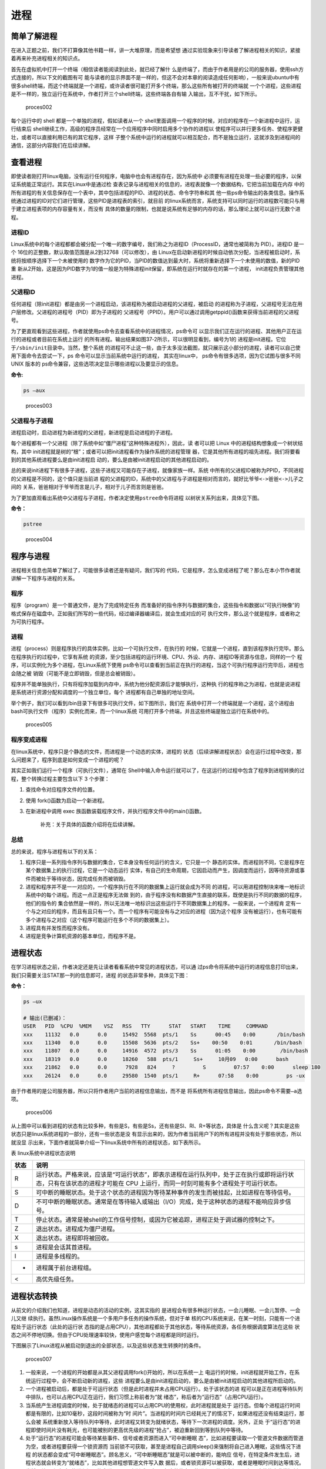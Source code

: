 .. vim: syntax=rst

进程
====

简单了解进程
------------

在进入正题之前，我们不打算像其他书籍一样，讲一大堆原理，而是希望想
通过实验现象来引导读者了解进程相关的知识，紧接着再来补充进程相关的知识点。

首先在虚拟机中打开一个终端（相信读者能阅读到此处，就已经了解什
么是终端了，而由于作者用是的公司的服务器，使用ssh方式连接的，所以下文的截图有可
能与读者的显示界面不是一样的，但这不会对本章的阅读造成任何影响），一般来说ubuntu中有
很多shell终端，而这个终端就是一个进程，或许读者很可能打开多个终端，那么这些所有被打开的终端就
一个个进程，这些进程是不一样的，独立运行在系统中，作者打开三个shell终端，这些终端各自有输
入输出，互不干扰，如下所示。

.. figure:: media/proces002.png
   :alt: proces002

   proces002


每个运行中的 shell 都是一个单独的进程，假如读者从一个
shell里面调用一个程序的时候，对应的程序在一个新进程中运行，运行结束后
shell继续工作，高级的程序员经常在一个应用程序中同时启用多个协作的进程以
使程序可以并行更多任务、使程序更健壮，或者可以直接利用已有的其它程序，这样
子整个系统中运行的进程就可以相互配合，而不是独立运行，这就涉及到进程间的通信，这部分内容我们在后续讲解。

查看进程
--------

即使读者刚打开linux电脑，没有运行任何程序，电脑中也会有进程存在，因为系统中
必须要有进程在处理一些必要的程序，以保证系统能正常运行。其实在Linux中是通过检
查表记录与进程相关的信息的，进程表就像一个数据结构，它把当前加载在内存
中的所有进程的有关信息保存在一个表中，其中包括进程的PID、进程的状态、命令字符串和其
他一些ps命令输出的各类信息。操作系统通过进程的ID对它们进行管理，这些PID是进程表的索引，就目前
的linux系统而言，系统支持可以同时运行的进程数可能只与用于建立进程表项的内存容量有关，而没有
具体的数量的限制，也就是说系统有足够的内存的话，那么理论上就可以运行无数个进程。

进程ID
~~~~~~

Linux系统中的每个进程都都会被分配一个唯一的数字编号，我们称之为进程ID（ProcessID，通常也被简称为
PID）。进程ID 是一个
16位的正整数，默认取值范围是从2到32768（可以修改），由
Linux在启动新进程的时候自动依次分配，当进程被启动时，系统将按顺序选择下一个未被使用的
数字作为它的PID，当PID的数值达到最大时，系统将重新选择下一个未使用的数值，新的PID重
新从2开始，这是因为PID数字为1的值一般是为特殊进程init保留，即系统在运行时就存在的第一个进程，
init进程负责管理其他进程。

父进程ID
~~~~~~~~

任何进程（除init进程）都是由另一个进程启动，该进程称为被启动进程的父进程，被启动
的进程称为子进程，父进程号无法在用户层修改。父进程的进程号（PID）即为子进程的
父进程号（PPID）。用户可以通过调用getppid()函数来获得当前进程的父进程号。

为了更直观看到这些进程，作者就使用ps命令去查看系统中的进程情况，ps命令可
以显示我们正在运行的进程、其他用户正在运行的进程或者目前在系统上运行
的所有进程。输出结果如图37‑2所示，可以很明显看到，编号为1的
进程是init进程。它位于\ ``/sbin/init``\ 目录中。当然，整个系统
的进程可不止这一些，由于太多没法截图，就只展示这小部分的进程，读者可以自己使用下面命令去尝试一下，ps
命令可以显示当前系统中运行的进程， 其实在linux中，
ps命令有很多选项，因为它试图与很多不同 UNIX 版本的
ps命令兼容，这些选项决定显示哪些进程以及要显示的信息。

**命令:**

.. code:: bash

    ps –aux

.. figure:: media/proces003.png
   :alt: proces003

   proces003


父进程与子进程
~~~~~~~~~~~~~~

进程启动时，启动进程为新进程的父进程，新进程是启动进程的子进程。

每个进程都有一个父进程（除了系统中如“僵尸进程”这种特殊进程外），因此，读
者可以把
Linux 中的进程结构想象成一个树状结构，其中
init进程就是树的“根”；或者可以把init进程看作为操作系统的进程管理
器，它是其他所有进程的祖先进程。我们将要看到的其他系统进程要么是由init进程启
动的，要么是由被init进程启动的其他进程启动的。

总的来说init进程下有很多子进程，这些子进程又可能存在子进程，就像家族一样。系统
中所有的父进程ID被称为PPID，不同进程的父进程是不同的，这个值只是当前进
程的父进程的ID，系统中的父进程与子进程是相对而言的，就好比\ ``爷爷<->爸爸<->儿子``\ 之间的
关系，爸爸相对于爷爷而言是儿子，相对于儿子而言则是爸爸。

为了更加直观看出系统中父进程与子进程，作者决定使用\ ``pstree``\ 命令将进程
以树状关系列出来，具体见下图。

**命令：**

.. code:: bash

    pstree

.. figure:: media/proces004.png
   :alt: proces004

   proces004


程序与进程
----------

进程相关信息也简单了解过了，可能很多读者还是有疑问，我们写的
代码，它是程序，怎么变成进程了呢？那么在本小节作者就讲解一下程序与进程的关系。

程序
~~~~

程序（program）是一个普通文件，是为了完成特定任务
而准备好的指令序列与数据的集合，这些指令和数据以“可执行映像”的
格式保存在磁盘中。正如我们所写的一些代码，经过编译器编译后，就会生成对应的可
执行文件，那么这个就是程序，或者称之为可执行程序。

进程
~~~~

进程（process）则是程序执行的具体实例，比如一个可执行文件，在执行的
时候，它就是一个进程，直到该程序执行完毕。那么在程序执行的过程中，它享有系统
的资源，至少包括进程的运行环境、CPU、外设、内存、进程ID等资源与信息，同样的一个
程序，可以实例化为多个进程，在Linux系统下使用
ps命令可以查看到当前正在执行的进程，当这个可执行程序运行完毕后，进程也会随之被
销毁（可能不是立即销毁，但是总会被销毁）。

程序并不能单独执行，只有将程序加载到内存中，系统为他分配资源后才能够执行，这种执
行的程序称之为进程，也就是说进程是系统进行资源分配和调度的一个独立单位，每个
进程都有自己单独的地址空间。

举个例子，我们可以看到/bin目录下有很多可执行文件，如下图所示，我们在
系统中打开一个终端就是一个进程，这个进程由bash可执行文件（程序）实例化而来，而一个linux系统
可用打开多个终端，并且这些终端是独立运行在系统中的。

.. figure:: media/proces005.png
   :alt: proces005

   proces005


程序变成进程
~~~~~~~~~~~~

在linux系统中，程序只是个静态的文件，而进程是一个动态的实体，进程的
状态（后续讲解进程状态）会在运行过程中改变，那么问题来了，程序到底是如何变成一个进程的呢？

其实正如我们运行一个程序（可执行文件），通常在
Shell中输入命令运行就可以了，在这运行的过程中包含了程序到进程转换的过程，整个转换过程主要包含以下
3 个步骤：

1. 查找命令对应程序文件的位置。
2. 使用 fork()函数为启动一个新进程。
3. 在新进程中调用 exec
   族函数装载程序文件，并执行程序文件中的main()函数。

    补充：关于具体的函数介绍将在后续讲解。

总结
~~~~

总的来说，程序与进程有以下的关系：

1. 程序只是一系列指令序列与数据的集合，它本身没有任何运行的含义，它只是一个
   静态的实体。而进程则不同，它是程序在某个数据集上的执行过程，它是一个动态运行
   实体，有自己的生命周期，它因启动而产生，因调度而运行，因等待资源或事件而被处于等待状态，因完成任务而被销毁。

2. 进程和程序并不是一一对应的，一个程序执行在不同的数据集上运行就会成为不同
   的进程，可以用进程控制块来唯一地标识系统中的每个进程。而这一点正是程序无法做
   到的，由于程序没有和数据产生直接的联系，既使是执行不同的数据的程序，他们的指令的
   集合依然是一样的，所以无法唯一地标识出这些运行于不同数据集上的程序。一般来说，一个进程肯
   定有一个与之对应的程序，而且有且只有一个。而一个程序有可能没有与之对应的进程（因为这个程序
   没有被运行），也有可能有多个进程与之对应（这个程序可能运行在多个不同的数据集上）。

3. 进程具有并发性而程序没有。

4. 进程是竞争计算机资源的基本单位，而程序不是。

进程状态
--------

在学习进程状态之前，作者决定还是先让读者看看系统中常见的进程状态，可以通
过ps命令将系统中运行的进程信息打印出来，我们只需要关注STAT那一列的信息即可，进程
的状态非常多种，具体见下图：

**命令：**

.. code:: bash

    ps –ux

    # 输出(已删减)：
    USER   PID  %CPU  %MEM    VSZ   RSS   TTY      STAT   START    TIME     COMMAND
    xxx    11132   0.0      0.0     15492  5568  pts/1    Ss      00:45    0:00       /bin/bash
    xxx    11340   0.0      0.0     15508  5636  pts/2    Ss+    00:50    0:01       /bin/bash
    xxx    11807   0.0      0.0     14916  4572  pts/3    Ss      01:05    0:00        /bin/bash
    xxx    18319   0.0      0.0     18260   588  pts/1     Ss+     10月09   0:00      bash
    xxx    21862   0.0      0.0      7928   824     ?         S         07:57    0:00      sleep 180
    xxx    26124   0.0      0.0     29580  1540  pts/1     R+      07:58    0:00         ps -ux

由于作者用的是公司服务器，所以只将作者用户当前的进程信息输出，而不是
将系统所有进程信息输出，因此ps命令不需要\ ``–a``\ 选项。

.. figure:: media/proces006.png
   :alt: proces006

   proces006


从上图中可以看到进程的状态有比较多种，有些是S，有些是Ss，还有些是Sl、Rl、R+等状态，具体是
什么含义呢？其实是这些状态只是linux系统进程的一部分，还有一些状态是没
有显示出来的，因为作者当前用户下的所有进程并没有处于那些状态，所以就没显
示出来，下面作者就简单介绍一下linux系统中所有的进程状态，如下表所示。

表   linux系统中进程状态说明

+--------+-------------------------------------------------------------------------------------------------------------------------------------------------------------------------------+
| 状态   | 说明                                                                                                                                                                          |
+========+===============================================================================================================================================================================+
| R      | 运行状态。严格来说，应该是“可运行状态”，即表示进程在运行队列中，处于正在执行或即将运行状态，只有在该状态的进程才可能在 CPU 上运行，而同一时刻可能有多个进程处于可运行状态。   |
+--------+-------------------------------------------------------------------------------------------------------------------------------------------------------------------------------+
| S      | 可中断的睡眠状态。处于这个状态的进程因为等待某种事件的发生而被挂起，比如进程在等待信号。                                                                                      |
+--------+-------------------------------------------------------------------------------------------------------------------------------------------------------------------------------+
| D      | 不可中断的睡眠状态。通常是在等待输入或输出（I/O）完成，处于这种状态的进程不能响应异步信号。                                                                                   |
+--------+-------------------------------------------------------------------------------------------------------------------------------------------------------------------------------+
| T      | 停止状态。通常是被shell的工作信号控制，或因为它被追踪，进程正处于调试器的控制之下。                                                                                           |
+--------+-------------------------------------------------------------------------------------------------------------------------------------------------------------------------------+
| Z      | 退出状态。进程成为僵尸进程。                                                                                                                                                  |
+--------+-------------------------------------------------------------------------------------------------------------------------------------------------------------------------------+
| X      | 退出状态。进程即将被回收。                                                                                                                                                    |
+--------+-------------------------------------------------------------------------------------------------------------------------------------------------------------------------------+
| s      | 进程是会话其首进程。                                                                                                                                                          |
+--------+-------------------------------------------------------------------------------------------------------------------------------------------------------------------------------+
| l      | 进程是多线程的。                                                                                                                                                              |
+--------+-------------------------------------------------------------------------------------------------------------------------------------------------------------------------------+
| +      | 进程属于前台进程组。                                                                                                                                                          |
+--------+-------------------------------------------------------------------------------------------------------------------------------------------------------------------------------+
| <      | 高优先级任务。                                                                                                                                                                |
+--------+-------------------------------------------------------------------------------------------------------------------------------------------------------------------------------+

进程状态转换
------------

从前文的介绍我们也知道，进程是动态的活动的实例，这其实指的
是进程会有很多种运行状态，一会儿睡眠、一会儿暂停、一会儿又继
续执行。虽然Linux操作系统是一个多用户多任务的操作系统，但对于单
核的CPU系统来说，在某一时刻，只能有一个进程处于运行状态（此处的运行状
态指的是占用CPU），其他进程都处于其他状态，等待系统资源，各任务根据调度算法在这些
状态之间不停地切换。但由于CPU处理速率较快，使用户感觉每个进程都是同时运行。

下图展示了Linux进程从被启动到退出的全部状态，以及这些状态发生转换时的条件。

.. figure:: media/proces007.png
   :alt: proces007

   proces007


1. 一般来说，一个进程的开始都是从其父进程调用fork()开始的，所以在系统一上
   电运行的时候，init进程就开始工作，在系统运行过程中，会不断启动新的进程，这些
   进程要么是由init进程启动的，要么是由被init进程启动的其他进程所启动的。

2. 一个进程被启动后，都是处于可运行状态（但是此时进程并未占用CPU运行）。处于该状态的进
   程可以是正在进程等待队列中排队，也可以占用CPU正在运行，我们习惯上称前者为“就
   绪态”，称后者为“运行态”（占用CPU运行）。

3. 当系统产生进程调度的时候，处于就绪态的进程可以占用CPU的使用权，此时进程就是处于
   运行态。但每个进程运行时间都是有限的，比如10毫秒，这段时间被称为“时
   间片”。当进程的时间片已经耗光了的情况下，如果进程还没有结束运行，那么会被
   系统重新放入等待队列中等待，此时进程又转变为就绪状态，等待下一次进程的调度。另外，正处
   于“运行态”的进程即使时间片没有耗光，也可能被别的更高优先级的进程“抢占”，被迫重新回到等到队列中等待。

4. 处于“运行态”的进程可能会等待某些事件、信号或者资源而进入“可中断睡眠
   态”，比如进程要读取一个管道文件数据而管道为空，或者进程要获得一个锁资源而
   当前锁不可获取，甚至是进程自己调用sleep()来强制将自己进入睡眠，这些情况下进程
   的状态都会变成“可中断睡眠态”。顾名思义，“可中断睡眠态”就是可以被中断的，能响应
   信号，在特定条件发生后，进程状态就会转变为“就绪态”，比如其他进程想管道文件写入数
   据后，或者锁资源可以被获取，或者是睡眠时间到达等情况。

5. 当然，处于“运行态”的进程还可能会进入“不可中断睡眠态”，在这种状态下的进程
   不能响应信号，但是这种状态非常短暂，读者几乎无法通过ps命令将其显示
   出来，一般处于这种状态的进程都是在等待输入或输出（I/O）完成，在等待完
   成后自动进入“就绪态”。

6. 当进程收到 SIGSTOP 或者 SIGTSTP
   中的其中一个信号时，进程状态会被置为“暂停态”，该状态下的进程不再参与调度，但系
   统资源不会被释放，直到收到SIGCONT信号后被重新置为就绪态。当进程被追踪时（典型情
   况是使用调试器调试应用程序的情况），收到任何信号状态都会被置为
   TASK\_TRACED状态，该状态跟暂停态是一样的，一直要等到
   SIGCONT信号后进程才会重新参与系统进程调度。

7. 进程在完成任务后会退出，那么此时进程状态就变为退出状态，这是正常的退出，比如在main函数内
   return 或者调用
   exit()函数或者线程调用pthread\_exit()都是属于正常退出。为什么作者要强调正常
   退出呢？因为进程也会有异常退出，比如进程收到kill信号就会被杀死，其实不管怎么死，最后内核都会调用do\_exit()函数来使得进程的状态变成“僵尸态（僵尸进程）”，这里的“僵尸”指的是进程的PCB（Process
   Control
   Block，进程控制块）。为什么一个进程的死掉之后还要把尸体（PCB）留下呢？因
   为进程在退出的时候，系统会将其退出信息都保存在进程控制块中，比如如果他正常
   退出，那进程的退出值是多少呢？如果被信号杀死？那么是哪个信号将其杀死呢？这些“
   死亡信息”都被一一封存在该进程的PCB当中，好让别人可以清楚地知道：我是怎么死的。那谁会关心他是怎么死的呢？那就是它的父进程，它的父进程之所以要启动它，很大的原因是要让这个进程去干某一件事情，现在这个孩子已死，那事情办得如何，因此需要把这些信息保存在进程控制块中，等着父进程去查看这些信息。
8. 当父进程去处理僵尸进程的时候，会将这个僵尸进程的状态设置为EXIT\_DEAD，即死
   亡态（退出态），这样子系统才能去回收僵尸进程的内存空间，否则系统将存在越来越多的僵
   尸进程，最后导致系统内存不足而崩溃。那么还有两个问题，假如父进程由于太忙而没能及时
   去处理僵尸进程的时候，要怎么处理呢？又假如在子进程变成“僵尸态”之前，它的父进程已经先它
   而去了（退出），那么这个子进程变成僵死态由谁处理呢？第一种情况可能不同的读者有不同的处
   理，父进程有别的事情要干，不能随时去处理僵尸进程。在这样的情形下，读者可以考虑使用信号异步
   通知机制，让一个孩子在变成僵尸的时候，给其父进程发一个信号，父进程接收到这个信号之后，再对
   其进行处理，在此之前父进程该干嘛就干嘛。而如果如果一个进程的父进程先退出，那么这个子进程将变
   成“孤儿进程”（没有父进程），那么这个进程将会被他的祖先进程收养（adopt），它的祖先进
   程是init（该进程是系统第一个运行的进程，他的
   PCB是从内核的启动镜像文件中直接加载的，系统中的所有其他进程都是init进程的后代）。那
   么当子进程退出的时候，init进程将回收这些资源。

启动新进程
----------

在linux中启动一个进程有多种方法，比如可以使用system()函数，也可
以使用fork()函数去启动（在其他的一些linux书籍也称作创建进程，本书将
全部称之为启动进程）一个新的进程，第一种方法相对简单，但是在使用之前应
慎重考虑，因为它效率低下，而且具有不容忽视的安全风险。第二种方法相对复杂
了很多，但是提供了更好的弹性、效率和安全性。

system()
~~~~~~~~

这个system
()函数是C标准库中提供的，它主要是提供了一种调用其它程序的简单
方法。读者可以利用system()函数调用一些应用程序，它产生的结果与从
shell中执行这个程序基本相似。事实上，system()启动了一个
运行着/bin/sh的子进程，然后将命令交由它执行。

我们举个例子，在野火提供的system_programing/system目录下，找
到system.c文件，它里面的应用例程就是使用system()函数启动一个新进程ls，具体的代码如下所示：



.. code:: c

    #include <sys/types.h>
    #include <unistd.h>
    #include <stdio.h>
    #include <stdlib.h>

    int main(void)
    {
        pid_t result;

        printf("This is a system demo!\n\n");

        /*调用 system()函数*/
        result = system("ls -l");

        printf("Done!\n\n");

        return result;
    }

在代码的第13行，就调用了这个system()函数，并且传入了一个命令“ls
-l”这个命令与在shell中运行的结果是一样的，调用
system()函数的返回值就是被调用的 shell 命令的返回值。如果系统中
shell自身无法运行，system() 函数返回 127；如果出现了其它错误，
system()函数将返回-1，为了简单，作者在这个例子中并没有检查system调用是否能够真正的工作。因为system()
函数使用 shell 调用命令，它受到系统
shell自身的功能特性和安全缺陷的限制，因此，作者并不推荐使用这种方法去启动一个进程。

我们可以尝试编译它，在system_programing/system目录下还会提
供对应编译的Makefile文件，这是一个通用的Makefile文件，所有application的例程
都使用这个Makefile文件编译，具体如下



.. code:: makefile

    CC = gcc
    SRC = $(wildcard *.c */*.c)
    OBJS = $(patsubst %.c, %.o, $(SRC))
    DEP_FILES := $(patsubst %, .%.d,$(OBJS))
    DEP_FILES := $(wildcard $(DEP_FILES))
    FLAG = -g -Werror -I. -Iinclude 
    TARGET = targets

    $(TARGET):$(OBJS)
        $(CC) -o $@ $^ $(FLAG)

    ifneq ($(DEP_FILES),)
    include $(DEP_FILES)
    endif

    %.o:%.c
        $(CC) -o $@ -c $(FLAG) $< -g -MD -MF .$@.d

    clean:
        rm -rf $(TARGET) $(OBJS)

    distclean:
        rm -rf $(DEP_FILES)

    .PHONY:clean

解释一下Makefile文件中的代码含义：

-  第3行指定编译器为 ``gcc``\ ，可以根据需要修改为 ``g++`` 或者
   ``arm-linux-gcc``\ 等交叉编译工具链，使用CC变量保存。
-  第4行是为了获取匹配模式的文件名，\ ``*.c`` 表示当前工程目录的
   c文件，\ ``*/*.c``\ 表示所有下一级目录的
   ``.c``\ 文件，这些文件名保存在SRC变量中。
-  第5行是将 ``$(SRC)`` 中的 ``.c`` 文件都替换成对应的目标
   ``.o``\ 文件，并且保存在OBJS变量中。
-  第6 - 7行将根据是有的目标文件替换成
   ``.o.d``\ 文件（隐藏的依赖文件），并且通过DEP\_FILES变量保存。
-  第8行用于指定编译选项并且保存在\ ``FLAG``\ 变量中，读者根据需要添加，比如\ ``-g、-ml、-Wall、-O2``\ 等等，在这里作者提个小建议，编译选项最后选上\ ``-Werror``\ ，这个选项的含义是存在警告就会报错，它会使我们的代码更加严谨。
-  第9行指定最终生成的可执行文件名为\ ``targets``\ 。
-  第11行的\ ``$(TARGET):$(OBJS)``\ 表示由 ``.o`` 文件链接成可执行文件。
-  注意第12行前面是一个 ``<tab>`` 键，而 ``$@``
   表示目标，也就是\ ``$(TARGET)，$^`` 表示依赖目标，也就是 ``$(OBJS)``
   ，编译选项则是\ ``$(FLAG)``\ 。
-  第14 -
   16行则是判断，判断依赖文件是否存在，如果不存在则需要包含\ ``DEP_FILES``\ 变量。
-  第18行表示将所有的\ ``.c``\ 文件编译编译成\ ``.o``\ 文件 。

-  第19行的开头也是一个\ ``<tab>``\ 键，\ ``$<``
   表示搜索到的第一个匹配的文件，而接下来的\ ``-g -MD -MF``\ 则是编译器的语法，\ ``-g``\ 表示以操作系统的本地格式产生调试信息，\ ``GDB``\ 能够使用这些调试信息进行调试；
   ``-MD -MF``\ 则表示生成文件的依赖关系，同时也把一些标准库的头文件包含了进来。本质是告诉预处理器输出一个适合
   ``make`` 的规则，用于描述各目标文件的依赖关系。

-  第21 – 25行表示清除相关的依赖文件，目标文件等。
-  ``.PHONY``\ 表示\ ``clean``\ 是个伪目标文件。

进入\ ``system_programing/system``\ 目录下，运行make命令将system.c编译，然后
可以看到system_programing/system目录下多了一个可执行文件——\ ``target``\ ，然后运
行这个文件，可以看到调用system()函数启动一个进程输出的结果，它与我们在shell终端
中执行\ ``ls –l``\ 命令产生的结果是一致的，具体见下图

**命令:**

.. code:: bash

    make

    # 输出：

    gcc -o system.o -c -g -Werror -I. -Iinclude system.c -g -MD -MF
    .system.o.dgcc -o targets system.o -g -Werror -I. –Iinclude

    ps:此时已生成target可执行文件

.. figure:: media/proces008.png
   :alt: proces008

   proces008


从程序运行的结果可以看到，只有当system()函数运行完毕之后，才会输出Done，这是因为
程序从上往下执行，而无法直接返回结果。虽然system()函数很有用，但它也有局限
性，因为程序必须等待由system()函数启动的进程结束之后才能继续，因此我们不能立
刻执行其他任务。

当然，你也可以让“ls
-l”命令在后台运行，只需在命令结束位置加上“&”即可，具体命令如下：

**命令：**

.. code:: bash

    ls –l &

如果在system()函数中使用这个命令，它也是可以在后台中运
行的，那么system()函数的调用将在shell命令结束后立刻返回。由于它是一
个在后台运行程序的请求，所以ps程序一启动shell就返回了，代码如下所示。



.. code:: c

    #include <sys/types.h>
    #include <unistd.h>
    #include <stdio.h>
    #include <stdlib.h>

    int main(void)
    {
        pid_t result;

        printf("This is a system demo!\n\n");

        /*调用 system()函数*/
        result = system("ls -l &");

        printf("Done!\n\n");

        return result;
    }

重新执行\ ``make``\ 编译，然后运行程序，实验现象具体见下图。

.. figure:: media/proces009.png
   :alt: proces009

   proces009


从上图就可以看出来，在ls命令还未来得及打印出它的所有输出
结果之前，system()函数就程序就打印出字符串Done然后退
出了。在system()程序退出后，ls命令继续完成它的输出。这类的处理行
为往往会给用户带来很大的困惑，也不一定如用户所预料的结果一致，因此如
果读者想要让进程按照自己的意愿执行，就需要能够对它们的行为做更细致的控制，接下来作
者就会讲解其他方式启动新的进程。

fork()
~~~~~~

在前面的文章我们也了解到，init进程可以启动一个子进程，它
通过fork()函数从原程序中创建一个完全分离的子进程，当然，这只是init进
程启动子进程的第一步，后续还有其他操作的。不管怎么说，fork()函数就是可以启动
一个子进程，其示意图具体见下图。

在父进程中的fork()调用后返回的是新的子进程的PID。新进程将继续
执行，就像原进程一样，不同之处在于，子进程中的fork()函数调用后返
回的是0，父子进程可以通过返回的值来判断究竟谁是父进程，谁是子进程。

.. figure:: media/proces010.png
   :alt: proces010

   proces010


fork()函数用于从一个已存在的进程中启动一个新进程，新进
程称为子进程，而原进程称为父进程。使用fork()函数的本质是将
父进程的内容复制一份，正如细胞分裂一样，得到的是几乎两个完全一样的
细胞，因此这个启动的子进程基本上是父进程的一个复制品，但子进程与父进程有
不一样的地方，作者就简单列举一下它们的联系与区别。

子进程与父进程一致的内容：

-  进程的地址空间。
-  进程上下文、代码段。
-  进程堆空间、栈空间，内存信息。
-  进程的环境变量。
-  标准 IO 的缓冲区。
-  打开的文件描述符。
-  信号响应函数。
-  当前工作路径。

子进程独有的内容：

-  进程号 PID。 PID 是身份证号码，是进程的唯一标识符。
-  记录锁。父进程对某文件加了把锁，子进程不会继承这把锁。
-  挂起的信号。这些信号是已经响应但尚未处理的信号，也就是“悬挂”的信号，子进程也不会继承这些信号。

因为子进程几乎是父进程的完全复制，所以父子两个进程会运行同一个程序，但是这种复制有
一个很大的问题，那就是资源与时间都会消耗很大，当发出fork()系统调用时，内核原样
复制父进程的整个地址空间并把复制的那一份分配给子进程。这种行为是非常耗时的，因为它需要做一些事情：

-  为子进程的页表分配页面。
-  为子进程的页分配页面。
-  初始化子进程的页表。
-  把父进程的页复制到子进程相应的页中

创建一个地址空间的这种方法涉及许多内存访问，消耗许多CPU周期，并且完全破坏
了高速缓存中的内容，因此直接复制物理内存对系统的开销会产生很大的影响，更重
要的是在大多数情况下，这样直接拷贝通常是毫无意义的，因为许多子进程通过装入
一个新的程序开始它们的执行，这样就完全丢弃了所继承的地址空间。因此在linux中引入一种写时复制技术（Copy
On
Write，简称COW），我们知道，linux系统中的进程都是使用虚拟内存地址，虚拟地址
与真实物理地址之间是有一个对应关系的，每个进程都有自己的虚拟地址空间，而操作虚拟
地址明显比直接操作物理内存更加简便快捷，那么显而易见的，写时复制是一种可以推迟
甚至避免复制数据的技术。内核此时并不复制整个进程的地址空间，而是让父子进程共享同一个地址空间（页面）。

那么写时复制的思想就是在于：父进程和子进程共享页面而不是复制页面。而共享页面
就不能被修改，无论父进程和子进程何时试图向一个共享的页面写入内容时，都会产生一个错误，这时内核就把这个页复制到一个新的页面中并标记为可写。原来的页面仍然是写保护的，当还有进程试图写入时，内核检查写进程是否是这个页面的唯一属主，如果是则把这个页面标记为对这个进程是可写的。

总的来说，写时复制只会用在需要写入的时候才会复制地址空间，从而使各个进行拥
有各自的地址空间，资源的复制是在需要写入的时候才会进行，在此之前，父进程与子
进程都是以只读方式共享页面，这种技术使地址空间上的页的拷贝被推迟到实际发生写入
的时候。而在绝大多数的时候共享的页面根本不会被写入，例如，在调用fork()函数后
立即执行exec()，地址空间就无需被复制了，这样一来fork()的实际开销就是复制父进
程的页表以及给子进程创建一个进程描述符。

理论相关的知识就讲解到这里就好了，作者也不打算再深入讲解，下面就看看fork()函数的使用，它的函数原型如下：

.. code:: c

    pid_t fork(void);

在fork()启动新的进程后，子进程与父进程开始并发执行，谁先执行由内核调度
算法来决定。fork()函数如果成功启动了进程，会对父子进程各返回一次，其中对父进程返回子进程的
PID，对子进程返回0；如果fork()函数启动子进程失败，它将返回-1。失败通常是
因为父进程所拥有的子进程数目超过了规定的限制（CHILD\_MAX），此时errno将被设
为EAGAIN。如果是因为进程表里没有足够的空间用于创建新的表单或虚拟内存不足，errno变量将被设为ENOMEM。

在野火提供的system_programing/fork目录下，找到fork.c文件，它里面的应用例程
就是使用fork()函数启动一个新进程，并且在进程中打印相关的信息，如在父进程中打印出“In
father process!!”等信息，例程源码如下所示。



.. code:: c

    #include <sys/types.h>
    #include <unistd.h>
    #include <stdio.h>
    #include <stdlib.h>
    int main(void)
    {
        pid_t result;

        printf("This is a fork demo!\n\n");

        /*调用 fork()函数*/
        result = fork();

        /*通过 result 的值来判断 fork()函数的返回情况，首先进行出错处理*/
        if(result == -1) {
            printf("Fork error\n");
        }

        /*返回值为 0 代表子进程*/
        else if (result == 0) {
            printf("The returned value is %d, In child process!! My PID is %d\n\n", result, getpid());

        }

        /*返回值大于 0 代表父进程*/
        else {
            printf("The returned value is %d, In father process!! My PID is %d\n\n", result, getpid());
        }

        return result;
    }

我们来分析一下这段代码：

-  首先在第12行的时候调用了fork函数，调用fork函数后系统就会启动一个子进程，并且子进程与父进程执行的内容是一样的（代码段），读者可以通过返回值result判断fork()函数的执行结果。
-  如果result的值为-1，那代表着fork()函数执行出错，出错的原因在前文也提到，在此具体不细说。
-  如果返回的值为0，则表示此时执行的代码是子进程，那么就打印返回的结果、“In
   child process!!”与子进程的PID，进程的PID通过getpid()函数获取得到。
-  如果返回的值大于0，则表示此时执行的代码是父进程，同样也打印出返回的结果、“In
   father process!!”与父进程的PID。

在system_programing/fork目录下也提供了对应的Makefile文件，可以直接运
行make进行编译，然后执行编译后生成的可执行文件“targets”，现象具体见下图。

.. figure:: media/proces011.png
   :alt: proces011

   proces011


细心的同学就会发现，在这个实验现象中，父进程的返回值
就是子进程的PID，而子进程的返回值则是0。

exce系列函数
~~~~~~~~~~~~

事实上，使用fork()函数启动一个子进程是并没有太大作用的，因为子进
程跟父进程都是一样的，子进程能干的活父进程也一样能干，因此世界
各地的开发者就想方设法让子进程做不一样的事情，因此就诞生了exce系列函
数，这个系列函数主要是用于替换进程的执行程序，它可以根据指定的文件名或目录
名找到可执行文件，并用它来取代原调用进程的数据段、代码段和堆栈段，在执行
完之后，原调用进程的内容除了进程号外，其他全部被新程序的内容替换。另外，这里的
可执行文件既可以是二进制文件，也可以是Linux下任何可执行脚本文件。简单来说就是
覆盖进程，举个例子，A进程调用exce系列函数启动一个进程B，此时进程B会替换
进程A，进程A的内存空间、数据段、代码段等内容都将被进程B占用，进程A将不复存在。

exec 族函数有 6 个不同的 exec 函数，函数原型分别如下：

.. code:: c

     int execl(const char *path, const char *arg, ...)

     int execlp(const char *file, const char *arg, ...)

     int execle(const char *path, const char *arg, ..., char *const envp[])

     int execv(const char *path, char *const argv[])

     int execvp(const char *file, char *const argv[])

     int execve(const char *path, char *const argv[], char *const envp[])

这些函数可以分为两大类， execl、
execlp和execle的参数个数是可变的。execv、execvp和execve的第2个参数是一个字符串
数组，参数以一个空指针NULL结束，无论何种函数，在调用的时候都会通过参数将这些内容
传递进去，传入的参数一般都是要运行的程序（可执行文件）、脚本等。

总结来说，可以通过它们的后缀来区分他们的作用：

-  名称包含 l 字母的函数（execl、 execlp
   和execle）接收参数列表“list”作为调用程序的参数。
-  名称包含 p 字母的函数（execvp
   和execlp）接受一个程序名作为参数，然后在当前的执行路径中搜索并执行这个程序；名字不
   包含p字母的函数在调用时必须指定程序的完整路径，其实就是在系统环境变量“PATH”搜索可执行文件。
-  名称包含 v 字母的函数（execv、execvp 和
   execve）的命令参数通过一个数组“vector”传入。

-  名称包含 e 字母的函数（execve 和
   execle）比其它函数多接收一个指明环境变量列表的参数，并且可以通
   过参数envp传递字符串数组作为新程序的环境变量，这个envp参数的格式应为一个以
   NULL 指针作为结束标记的字符串数组，每个字符串应该表示为“environment =
   virables”的形式。

下面作者就具体某个函数做介绍：

**函数:**

.. code:: c

    int execl(const char *path, const char *arg, ...)

execl()函数用于执行参数path字符串所代表的文件路径（必须指定路径），接下
来是一系列可变参数，它们代表执行该文件时传递过去的\ ``argv[0]、argv[1]… argv[n]``\ ，最后一个
参数必须用空指针NULL作为结束的标志。



.. code:: c

    int main(void)
    {
        int err;

        printf("this is a execl function test demo!\n\n");

        err = execl("/bin/ls", "ls", "-la", NULL);

        if (err < 0) {
            printf("execl fail!\n\n");
        }
        
        printf("Done!\n\n");
    }

如以上的execlp()函数实例代码，它其实就是与我们在终端上运行“ls
-la”产生的结果是一样的。

**函数：**

.. code:: c

    int execlp(const char *file, const char *arg, ...)

execlp()函数会从PATH环境变量所指的目录中查找符合
参数file的文件名（不需要指定路径），找到后便执行该文件，然后将第二个以
后的参数当做该文件的\ ``argv[0]、argv[1]… argv[n]``\ ，
最后一个参数必须用空指针NULL作为结束的标志。



.. code:: c

    int main(void)
    {
        int err;

        printf("this is a execlp function test demo!\n\n");

        err = execlp("ls", "ls", "-la", NULL);

        if (err < 0) {
            printf("execlp fail!\n\n");
        }
    }

**函数:**

.. code:: c

    int execle(const char *path, const char *arg, ..., char *const envp[])

execle()函数用于执行参数path字符串所代表
的文件路径（必须指定路径），并为新程序复制最后一个参数
所指示的环境变量（envp）。



.. code:: c

    int main(void)
    {
        int err;
        char *envp[] = {
            "/bin", NULL
        };

        printf("this is a execle function test demo!\n\n");

        err = execle("/bin/ls", "ls", "-la", NULL, envp);

        if (err < 0) {
            printf("execle fail!\n\n");
        }
    }

**函数：**

.. code:: c

    int execv(const char *path, char *const argv[])

execv()函数用于执行参数path字符串所代表的文件路径（必须指定路径），接着传入一
个数组作为执行该文件时传递过去的参数\ ``argv[0]、argv[1]… argv[n]``\ ，以空
指针NULL结束。



.. code:: c

    int main(void)
    {
        int err;
        char *argv[] = {
            "ls", "-la", NULL
        };

        printf("this is a execv function test demo!\n\n");

        err = execv("/bin/ls", argv);

        if (err < 0) {
            printf("execv fail!\n\n");
        }
    }

函数

.. code:: c

    int execvp(const char *path, char *const argv[])

execvp()函数会从PATH环境变量所指的目录中查找符合参数file的文件名（不需
要指定路径），找到该文件后便执行该文件，接着传入一个数组作为执行该文件时传递
过去的参数\ ``argv[0]、argv[1] … argv[n]``\ ，以空指针NULL结束。



.. code:: c

    int main(void)
    {
        int err;
        char *argv[] = {
            "ls", "-la", NULL
        };

        printf("this is a execvp function test demo!\n\n");

        err = execvp("ls", argv);

        if (err < 0) {
            printf("execvp fail!\n\n");
        }
    }

**函数：**

.. code:: c

    int execve(const char *path, char *const argv[], char *const envp[])

execve()函数用于执行参数path字符串所代表的文件路径（必须指定路径），执行该文
件时会传入一个数组作为执行该文件时传递过去的参数\ ``argv[0]、argv[1] … argv[n]``\ ，除此
之外该函数还会为新程序复制最后一个参数所指示的环境变量（envp）。



.. code:: c

    int main(void)
    {
        int err;
        char *argv[] = {
            "ls", "-la", NULL
        };
        char *envp[] = {
            "/bin", NULL
        };

        printf("this is a execve function test demo!\n\n");

        err = execve("/bin/ls", argv, envp);

        if (err < 0) {
            printf("execve fail!\n\n");
        }
    }

以上函数实例代码均在system_programing/exce目录下，选择对应的代码进行编
译即可，该目录也提供了对应的Makefile文件，可以直接运行make进行编译，然后执行
编译后生成的可执行文件“targets”，具体现象如下图所示。

.. figure:: media/proces012.png
   :alt: proces012

   proces012


程序先打印出它的第一条消息“this is a execl function test
demo!”，接着调用exec系列函数（实验中使用execl()函数），这个函数在/bin/ls目录中
搜索程序ls，然后用这个程序替换targets程序，这与直接在终端中使用以下所示的shell命令一样，如下图所示。

**命令：**

.. code:: bash

    ls -la

.. figure:: media/proces013.png
   :alt: proces013

   proces013


注意，exce系列函数是直接将当前进程给替换掉的，当调用exce系列函数后，当前进
程将不会再继续执行，我们可以测试一下，在调用exce系列函数后再打印一句话，具
体代码如下代码加粗部分所示。



.. code:: c

    int main(void)
    {
        int err;

        printf("this is a execl function test demo!\n\n");

        err = execl("/bin/ls", "ls", "-la", NULL);

        if (err < 0) {
            printf("execl fail!\n\n");
        }
        
        printf("Done!\n\n");
    }

在程序运行后，“\ **Done!**\ ”将不被输出，因为当前进程已经被替换了，一般情况下，
exec系列函数函数是不会返回的，除非发生了错误。出现错误时，
exec系列函数将返回-1，并且会设置错误变量errno。

因此我们可以通过调用fork()复制启动一个子进程，并且在子进程中调用exec系列函数替换子进程，这样子
fork()和exec系列函数结合在一起使用就是创建一个新进程所需要的一切了。

终止进程
--------

在linux系统中，进程终止（或者称为进程退出，为了统一，下文均使用“终止”一词）的常见方
式有5种，可以分为正常终止与异常终止：

**正常终止：**

-  从main函数返回。

-  调用exit()函数终止。

-  调用\_exit()函数终止。

**异常终止：**

-  调用abort()函数异常终止。

-  由系统信号终止。

在linux系统中，exit()函数定义在stdlib.h中，而\_exit()定义在unistd.h中，exit()和\_exit()函数
都是用来终止进程的，当程序执行到exit()或\_exit()函数时，进程会无
条件地停止剩下的所有操作，清除包括
PCB在内的各种数据结构，并终止当前进程的运行。不过这两个
函数还是有区别的，具体如下所示。

.. figure:: media/proces014.png
   :alt: proces014

   proces014


从图中可以看出，\_exit()函数的作用最为简单：直接通过系统调用
使进程终止运行，当然，在终止进程的时候会清除这个进程使用的内存空间，并销毁它
在内核中的各种数据结构；而exit()函数则在这些基础上做了一些包装，在执行退出之前
加了若干道工序：比如exit()函数在调用exit系统调用之前要检查文件的打开情况，把文件缓
冲区中的内容写回文件，这就是“清除I/O缓冲”。

由于在 Linux 的标准函数库中，有一种被称作“缓冲 I/O（buffered
I/O）”操作，其特征就是对应每一个打开的文件，在内存中都有一片缓冲区。每
次读文件时，会连续读出若干条记录，这样在下次读文件时就可以直接从内存的缓
冲区中读取；同样，每次写文件的时候，也仅仅是写入内存中的缓冲区，等满足了一定的
条件（如达到一定数量或遇到特定字符等），再将缓冲区中的内容一次性写入文件。这种技术
大大增加了文件读写的速度，但也为编程带来了一些麻烦。比如有些数据，认为已经被写入文件
中，实际上因为没有满足特定的条件，它们还只是被保存在缓冲区内，这时用\_exit()函数直接
将进程关闭，缓冲区中的数据就会丢失。因此，若想保证数据的完整性，就一定要使用
exit()函数。

不管是那种退出方式，系统最终都会执行内核中的同一代码，这段代码用来关闭进
程所用已打开的文件描述符，释放它所占用的内存和其他资源。

下面一起看看\_exit()与exit()函数的使用方法：

**头文件：**

.. code:: c

    #include <unistd.h>
    #include <stdlib.h>

**函数原型：**

.. code:: c

    void _exit(int status);
    void exit(int status);

这两个函数都会传入一个参数status，这个参数表示的是进程终止时的状
态码，0表示正常终止，其他非0值表示异常终止，一般都可以使用-1或者1表
示，标准C里有EXIT\_SUCCESS和EXIT\_FAILURE两个宏，表示正常与异常终止。

这些函数的使用都是非常简单的，只需要在需要终止的地方调用一下
即可，此处就不深入讲解。

等待进程
--------

在linux中，当我们使用fork()函数启动一个子进程时，子进程就有了
它自己的生命周期并将独立运行，在某些时候，可能父进程希望知道一个
子进程何时结束，或者想要知道子进程结束的状态，甚至是等待着子进程结
束，那么我们可以通过在父进程中调用wait()或者waitpid()函数让父进程等
待子进程的结束。

从前面的文章我们也了解到，当一个进程调用了exit()之后，该进程并不会立
刻完全消失，而是变成了一个僵尸进程。僵尸进程是一种非常特殊的进程，它已
经放弃了几乎所有的内存空间，没有任何可执行代码，也不能被调度，仅仅在进程
列表中保留一个位置，记载该进程的退出状态等信息供其他进程收集，除此之外，僵尸进程
不再占有任何内存空间。那么无论如何，父进程都要回收这个僵尸进程，因此
调用wait()或者waitpid()函数其实就是将这些僵尸进程回收，释放僵尸进
程占有的内存空间，并且了解一下进程终止的状态信息。

我们可以在终端中通过man命令查看关于wait相关的函数，具体命令如下：

**命令：**

.. code:: bash

    man 2 wait

    # 输出

    NAME
           wait, waitpid, waitid - wait for process to change state

    SYNOPSIS
           #include <sys/types.h>
           #include <sys/wait.h>

           pid_t wait(int *wstatus);

           pid_t waitpid(pid_t pid, int *wstatus, int options);

           int waitid(idtype_t idtype, id_t id, siginfo_t *infop, int options);
    # ……(省略其他)

可能很多读者对man命令不了解，那我就简单说一下man命令相关的内容吧，其实在linux系统中
是提供了丰富的帮助手册，当你需要查看某个命令的参数时不必到处上网查找，只要man一
下即可，man命令是就是用于找出这些帮助手册的内容的，比如有什么shell命令，有什么可以
调用的函数
等等。

man 命令是按照章节存储的，linux的man手册共有8个章节，具体见下表。

**表  man 命令说明:**

+------------+--------------------------+---------------------------------------------+
| 章节编号   | 章节名称                 | 章节主要内容                                |
+============+==========================+=============================================+
| 1          | General Commands         | 用户在shell中可以操作的指令或者可执行文档   |
+------------+--------------------------+---------------------------------------------+
| 2          | System Calls             | 系统调用的函数与工具等                      |
+------------+--------------------------+---------------------------------------------+
| 3          | Sunroutines              | C语言库函数                                 |
+------------+--------------------------+---------------------------------------------+
| 4          | Special Files            | 设备或者特殊文件                            |
+------------+--------------------------+---------------------------------------------+
| 5          | File Formats             | 文件格式与规则                              |
+------------+--------------------------+---------------------------------------------+
| 6          | Games                    | 游戏及其他                                  |
+------------+--------------------------+---------------------------------------------+
| 7          | Macros and Conventions   | 表示宏、包及其他杂项                        |
+------------+--------------------------+---------------------------------------------+
| 8          | Maintenence Commands     | 表示系统管理员相关的命令                    |
+------------+--------------------------+---------------------------------------------+

例如我们想找与wait相关的函数，那么我们只需要输入以下命令即可：

.. code:: bash

    man 2 wait

例如我们想要了解ls命令相关的内容，我们可以直接输入以下命令，就可以看到关于ls相关的用法等内容。

**命令:**

.. code:: bash

    man ls

    # 输出

    NAME
           ls - list directory contents

    SYNOPSIS
           ls [OPTION]... [FILE]...

    DESCRIPTION
           List information about the FILEs (the current directory by default).  Sort entries alphabetically if none of -cftuvSUX nor --sort is specified.

           Mandatory arguments to long options are mandatory for short options too.

           -a, --all
                  do not ignore entries starting with .

    ……(省略其他)

    当然啦，man手册是英文的，这是属于全世界通用的技术交流语言，因此读者还是需要对英文有一定熟悉程度。

wait()
~~~~~~

我们通过man命令就知道了wait()、waitpid()函数原型，那么我们就首先了解下wait()函数。

函数原型

.. code:: bash

    pid_t wait(int *wstatus);

wait()函数在被调用的时候，系统将暂停父进程的执行，直到有信号来到或子
进程结束，如果在调用wait()函数时子进程已经结束，则会立即返回子进程结束状态值。子进
程的结束状态信息会由参数wstatus返回，与此同时该函数会返子进程的PID，它通常是已经结
束运行的子进程的PID。状态信息允许父进程了解子进程的退出状态，如果不在意子进程的结束状态
信息，则参数wstatus可以设成NULL。

wait()函数有几点需要注意的地方：

1. wait()要与fork()配套出现，如果在使用fork()之前调用wait()，wait()的返回值则为-1，正常
   情况下wait()的返回值为子进程的PID。
2. 参数wstatus用来保存被收集进程退出时的一些状态，它是一个指向int类型的指针，但如果我
   们对这个子进程是如何死掉毫不在意，只想把这个僵尸进程消灭掉，（事实上绝大多数情况下，我们
   都会这样做），我们就可以设定这个参数为NULL。

当然，除此之外，linux系统中还提供关于等待子进程退出的一些宏定义，我们可以使用这
些宏定义来直接判断子进程退出的状态：

-  WIFEXITED(status) ：如果子进程正常结束，返回一个非零值

-  WEXITSTATUS(status)： 如果WIFEXITED非零，返回子进程退出码

-  WIFSIGNALED(status) ：子进程因为捕获信号而终止，返回非零值

-  WTERMSIG(status) ：如果WIFSIGNALED非零，返回信号代码

-  WIFSTOPPED(status)： 如果子进程被暂停，返回一个非零值

-  WSTOPSIG(status)： 如果WIFSTOPPED非零，返回一个信号代码

wait()函数使用实例如下：





.. code:: c

    #include <sys/types.h>
    #include <sys/wait.h>
    #include <unistd.h>
    #include <stdio.h>
    #include <stdlib.h>

    int main()
    {
        pid_t pid, child_pid;
        int status;

        pid = fork();                  //(1)

        if (pid < 0) {
            printf("Error fork\n");
        }
        /*子进程*/
        else if (pid == 0) {                  //(2)

            printf("I am a child process!, my pid is %d!\n\n",getpid());

            /*子进程暂停 3s*/
            sleep(3);

            printf("I am about to quit the process!\n\n");

            /*子进程正常退出*/
            exit(0);                          //(3)
        }
        /*父进程*/
        else {                                //(4)

            /*调用 wait，父进程阻塞*/
            child_pid = wait(&status);        //(5)

            /*若发现子进程退出，打印出相应情况*/
            if (child_pid == pid) {
                printf("Get exit child process id: %d\n",child_pid);
                printf("Get child exit status: %d\n\n",status);
            } else {
                printf("Some error occured.\n\n");
            }

            exit(0);
        }
    }

我们来分析一下这段代码：

**(1)**\ ：首先调用fork()函数启动一个子进程。


**(2)**\ ：如果fork()函数返回的值pid为0，则表示此时运行的是子进程，那么就让子进程输出一段信息，并且休眠3s。


**(3)**\ ：休眠结束后调用exit()函数退出，退出状态为0，表示子进程正常退出。


**(4)**\ ：如果fork()函数返回的值pid不为0，则表示此时运行的是父进程，那么在父进程中调用wait(&status)函数等待子进程的退出，子进程的退出状态将保存在status变量中。


**(5)**\ ：若发现子进程退出（通过wait()函数返回的子进程pid判断），则打印出相应信息，如子进程的pid与status。

以上函数实例代码在system_programing/wait目录下，选择对应的代码进行编译即可，该目录也提供
了对应的Makefile文件，可以直接运行make进行编译，然后执行编译后生成的可执行文件“targets”，执行
结果如下图所示。

.. figure:: media/proces015.png
   :alt: proces015

   proces015


waitpid()
~~~~~~~~~

waitpid()函数
的作用和wait()函数一样，但它并不一定要等待第
一个终止的子进程，它还有其他选项，比如指定等待某个pid的子进
程、提供一个非阻塞版本的wait()功能等。实际上
wait()函数只是 waitpid() 函数的一个特例，在 linux内部实现 wait
函数时直接调用的就是 waitpid 函数。

函数原型

.. code:: C

    pid_t waitpid(pid_t pid, int *wstatus, int options);

waitpid()函数的参数有3个，下面就简单介绍这些参数相关的选项：

-  pid：参数pid为要等待的子进程ID，其具体含义如下：

1. pid < -1：等待进程组号为pid绝对值的任何子进程。
2. pid = -1：等待任何子进程，此时的waitpid()函数就等同于wait()函数。
3. pid
   =0：等待进程组号与目前进程相同的任何子进程，即等待任何与调用waitpid()函数的进程在同一个进程组的进程。
4. pid > 0：等待指定进程号为pid的子进程。

-  wstatus：与wait()函数一样。
-  options：参数options提供了一些另外的选项来控制waitpid()函数的行为。如果不想使用这
   些选项，则可以把这个参数设为0。

1. WNOHANG：如果pid指定的子进程没有终止运行，则waitpid()函数立即返回0，而不是阻塞
   在这个函数上等待；如果子进程已经终止运行，则立即返回该子进程的进程号与状态信息。
2. WUNTRACED：如果子进程进入了暂停状态（可能子进程正处于被追踪等情况），则马上返回。
3. WCONTINUED：如果子进程恢复通过SIGCONT信号运行，也会立即返回（这个不常用，了解一下即可）。

很显然，当waitpid()函数的参数为(-1, status,
0)时，waitpid()函数就完全退化成了wait()函数。

下面看一下waitpid()函数使用实例，具如下所示。



.. code:: C

    #include <sys/types.h>
    #include <sys/wait.h>
    #include <unistd.h>
    #include <stdio.h>
    #include <stdlib.h>


    int main()
    {
        pid_t pid, child_pid;
        int status;

        pid = fork();

        if (pid < 0) {
            printf("Error fork\n");
        }
        /*子进程*/
        else if (pid == 0) {

            printf("I am a child process!, my pid is %d!\n\n",getpid());

            /*子进程暂停 3s*/
            sleep(3);

            printf("I am about to quit the process!\n\n");
            /*子进程正常退出*/
            exit(0);
        }
        /*父进程*/
        else {

            /*调用 waitpid，且父进程不阻塞*/
            child_pid = waitpid(pid, &status, WUNTRACED);

            /*若发现子进程退出，打印出相应情况*/
            if (child_pid == pid) {
                printf("Get exit child process id: %d\n",child_pid);
                printf("Get child exit status: %d\n\n",status);
            } else {
                printf("Some error occured.\n");
            }

            exit(0);
        }
    }

编译后运行，它的实验现象与wait()函数的是一样的。
